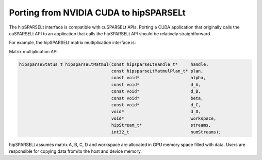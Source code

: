 .. meta::
   :description: Porting from CUDA to hipSPARSELt
   :keywords: hipSPARSELt, ROCm, porting from CUDA, porting

.. _porting:

**********************************************************************
Porting from NVIDIA CUDA to hipSPARSELt
**********************************************************************

The hipSPARSELt interface is compatible with cuSPARSELt APIs. Porting a CUDA application that
originally calls the cuSPARSELt API to an application that calls the hipSPARSELt API should be relatively
straightforward.

For example, the hipSPARSELt matrix multiplication interface is:

Matrix multiplication API

.. code-block:: c

   hipsparseStatus_t hipsparseLtMatmul(const hipsparseLtHandle_t*     handle,
                                       const hipsparseLtMatmulPlan_t* plan,
                                       const void*                    alpha,
                                       const void*                    d_A,
                                       const void*                    d_B,
                                       const void*                    beta,
                                       const void*                    d_C,
                                       void*                          d_D,
                                       void*                          workspace,
                                       hipStream_t*                   streams,
                                       int32_t                        numStreams);

hipSPARSELt assumes matrix A, B, C, D and workspace are allocated in GPU memory space filled with
data. Users are responsible for copying data from/to the host and device memory.

